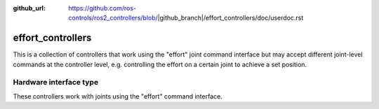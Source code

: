 :github_url: https://github.com/ros-controls/ros2_controllers/blob/|github_branch|/effort_controllers/doc/userdoc.rst

.. _effort_controllers_userdoc:

effort_controllers
==================

This is a collection of controllers that work using the "effort" joint command interface but may accept different joint-level commands at the controller level, e.g. controlling the effort on a certain joint to achieve a set position.

Hardware interface type
-----------------------

These controllers work with joints using the "effort" command interface.
